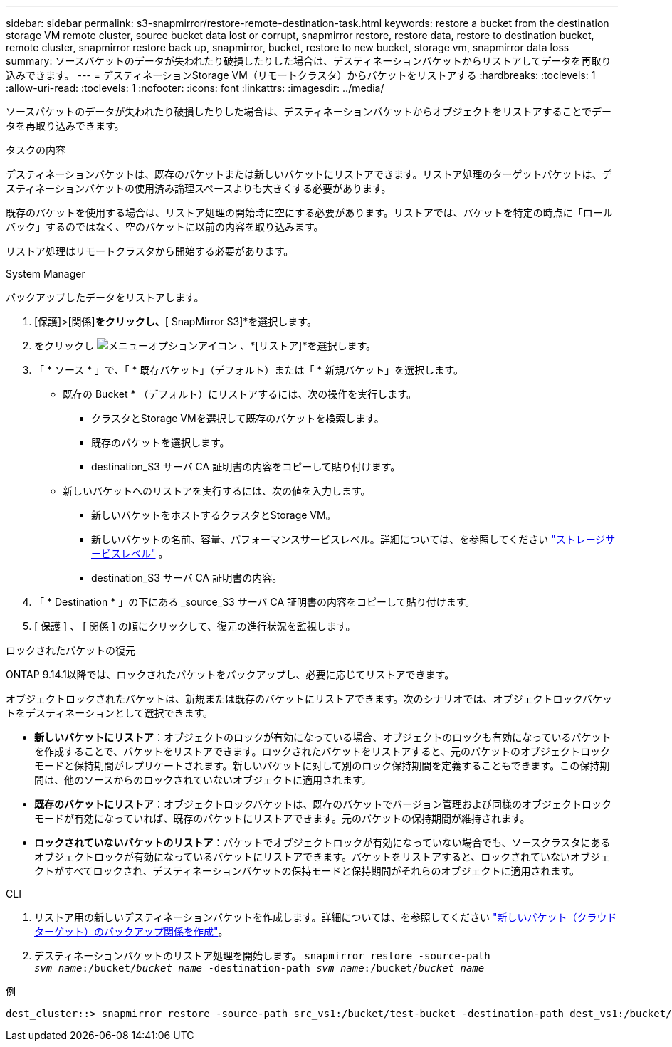 ---
sidebar: sidebar 
permalink: s3-snapmirror/restore-remote-destination-task.html 
keywords: restore a bucket from the destination storage VM remote cluster, source bucket data lost or corrupt, snapmirror restore, restore data, restore to destination bucket, remote cluster, snapmirror restore back up, snapmirror, bucket, restore to new bucket, storage vm, snapmirror data loss 
summary: ソースバケットのデータが失われたり破損したりした場合は、デスティネーションバケットからリストアしてデータを再取り込みできます。 
---
= デスティネーションStorage VM（リモートクラスタ）からバケットをリストアする
:hardbreaks:
:toclevels: 1
:allow-uri-read: 
:toclevels: 1
:nofooter: 
:icons: font
:linkattrs: 
:imagesdir: ../media/


[role="lead"]
ソースバケットのデータが失われたり破損したりした場合は、デスティネーションバケットからオブジェクトをリストアすることでデータを再取り込みできます。

.タスクの内容
デスティネーションバケットは、既存のバケットまたは新しいバケットにリストアできます。リストア処理のターゲットバケットは、デスティネーションバケットの使用済み論理スペースよりも大きくする必要があります。

既存のバケットを使用する場合は、リストア処理の開始時に空にする必要があります。リストアでは、バケットを特定の時点に「ロールバック」するのではなく、空のバケットに以前の内容を取り込みます。

リストア処理はリモートクラスタから開始する必要があります。

[role="tabbed-block"]
====
.System Manager
--
バックアップしたデータをリストアします。

. [保護]>[関係]*をクリックし、*[ SnapMirror S3]*を選択します。
. をクリックし image:icon_kabob.gif["メニューオプションアイコン"] 、*[リストア]*を選択します。
. 「 * ソース * 」で、「 * 既存バケット」（デフォルト）または「 * 新規バケット」を選択します。
+
** 既存の Bucket * （デフォルト）にリストアするには、次の操作を実行します。
+
*** クラスタとStorage VMを選択して既存のバケットを検索します。
*** 既存のバケットを選択します。
*** destination_S3 サーバ CA 証明書の内容をコピーして貼り付けます。


** 新しいバケットへのリストアを実行するには、次の値を入力します。
+
*** 新しいバケットをホストするクラスタとStorage VM。
*** 新しいバケットの名前、容量、パフォーマンスサービスレベル。詳細については、を参照してください link:../s3-config/storage-service-definitions-reference.html["ストレージサービスレベル"] 。
*** destination_S3 サーバ CA 証明書の内容。




. 「 * Destination * 」の下にある _source_S3 サーバ CA 証明書の内容をコピーして貼り付けます。
. [ 保護 ] 、 [ 関係 ] の順にクリックして、復元の進行状況を監視します。


.ロックされたバケットの復元
ONTAP 9.14.1以降では、ロックされたバケットをバックアップし、必要に応じてリストアできます。

オブジェクトロックされたバケットは、新規または既存のバケットにリストアできます。次のシナリオでは、オブジェクトロックバケットをデスティネーションとして選択できます。

* *新しいバケットにリストア*：オブジェクトのロックが有効になっている場合、オブジェクトのロックも有効になっているバケットを作成することで、バケットをリストアできます。ロックされたバケットをリストアすると、元のバケットのオブジェクトロックモードと保持期間がレプリケートされます。新しいバケットに対して別のロック保持期間を定義することもできます。この保持期間は、他のソースからのロックされていないオブジェクトに適用されます。
* *既存のバケットにリストア*：オブジェクトロックバケットは、既存のバケットでバージョン管理および同様のオブジェクトロックモードが有効になっていれば、既存のバケットにリストアできます。元のバケットの保持期間が維持されます。
* *ロックされていないバケットのリストア*：バケットでオブジェクトロックが有効になっていない場合でも、ソースクラスタにあるオブジェクトロックが有効になっているバケットにリストアできます。バケットをリストアすると、ロックされていないオブジェクトがすべてロックされ、デスティネーションバケットの保持モードと保持期間がそれらのオブジェクトに適用されます。


--
.CLI
--
. リストア用の新しいデスティネーションバケットを作成します。詳細については、を参照してください link:create-cloud-backup-new-bucket-task.html["新しいバケット（クラウドターゲット）のバックアップ関係を作成"]。
. デスティネーションバケットのリストア処理を開始します。
`snapmirror restore -source-path _svm_name_:/bucket/_bucket_name_  -destination-path _svm_name_:/bucket/_bucket_name_`


.例
[listing]
----
dest_cluster::> snapmirror restore -source-path src_vs1:/bucket/test-bucket -destination-path dest_vs1:/bucket/test-bucket-mirror
----
--
====